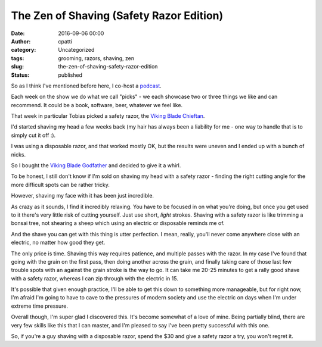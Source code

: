 The Zen of Shaving (Safety Razor Edition)
#########################################
:date: 2016-09-06 00:00
:author: cpatti
:category: Uncategorized
:tags: grooming, razors, shaving, zen
:slug: the-zen-of-shaving-safety-razor-edition
:status: published

So as I think I've mentioned before here, I co-host a `podcast <http://www.pythonpodcast.com/>`__.

Each week on the show we do what we call "picks" - we each showcase two or three things we like and can recommend. It could be a book, software, beer, whatever we feel like.

That week in particular Tobias picked a safety razor, the `Viking Blade Chieftan <http://vikingsblade.com/product/the-chieftain-safety-razor>`__.

I'd started shaving my head a few weeks back (my hair has always been a liability for me - one way to handle that is to simply cut it off :).

I was using a disposable razor, and that worked mostly OK, but the results were uneven and I ended up with a bunch of nicks.

So I bought the `Viking Blade Godfather <http://vikingsblade.com/product/vikings-blade-godfather-safety-razor>`__ and decided to give it a whirl.

To be honest, I still don't know if I'm sold on shaving my head with a safety razor - finding the right cutting angle for the more difficult spots can be rather tricky.

However, shaving my face with it has been just incredible.

As crazy as it sounds, I find it incredibly relaxing. You have to be focused in on what you're doing, but once you get used to it there's very little risk of cutting yourself. Just use short, *light* strokes. Shaving with a safety razor is like trimming a bonsai tree, not shearing a sheep which using an electric or disposable reminds me of.

And the shave you can get with this thing is utter perfection. I mean, really, you'll never come anywhere close with an electric, no matter how good they get.

The only price is time. Shaving this way requires patience, and multiple passes with the razor. In my case I've found that going with the grain on the first pass, then doing another across the grain, and finally taking care of those last few trouble spots with an against the grain stroke is the way to go. It can take me 20-25 minutes to get a rally good shave with a safety razor, whereas I can zip through with the electric in 15.

It's possible that given enough practice, I'll be able to get this down to something more manageable, but for right now, I'm afraid I'm going to have to cave to the pressures of modern society and use the electric on days when I'm under extreme time pressure.

Overall though, I'm super glad I discovered this. It's become somewhat of a love of mine. Being partially blind, there are very few skills like this that I can master, and I'm pleased to say I've been pretty successful with this one.

So, if you're a guy shaving with a disposable razor, spend the $30 and give a safety razor a try, you won't regret it.
